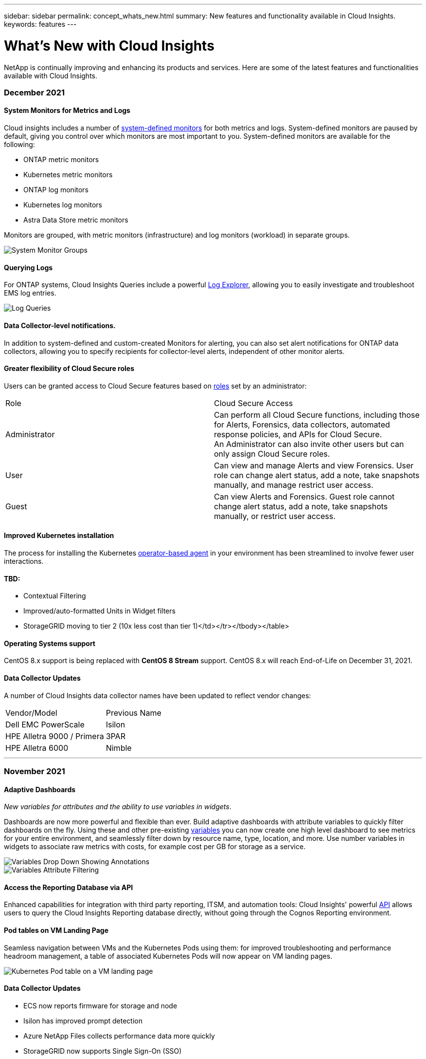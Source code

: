 ---
sidebar: sidebar
permalink: concept_whats_new.html
summary: New features and functionality available in Cloud Insights. 
keywords: features
---

= What's New with Cloud Insights

:toc: macro
:hardbreaks:
:toclevels: 2
:nofooter:
:icons: font
:linkattrs:
:imagesdir: ./media/

[lead]
NetApp is continually improving and enhancing its products and services. Here are some of the latest features and functionalities available with Cloud Insights. 


=== December 2021

==== System Monitors for Metrics and Logs

Cloud insights includes a number of link:task_system_monitors.html[system-defined monitors] for both metrics and logs. System-defined monitors are paused by default, giving you control over which monitors are most important to you. System-defined monitors are available for the following:

*	ONTAP metric monitors
*	Kubernetes metric monitors
*	ONTAP log monitors
*	Kubernetes log monitors 
* Astra Data Store metric monitors

Monitors are grouped, with metric monitors (infrastructure) and log monitors (workload) in separate groups.

image:SystemMonitorGroups.png[System Monitor Groups]



==== Querying Logs

For ONTAP systems, Cloud Insights Queries include a powerful link:concept_log_explorer.html[Log Explorer], allowing you to easily investigate and troubleshoot EMS log entries. 

image:LogQueryExplorer.png[Log Queries]



==== Data Collector-level notifications.

In addition to system-defined and custom-created Monitors for alerting, you can also set alert notifications for ONTAP data collectors, allowing you to specify recipients for collector-level alerts, independent of other monitor alerts.



==== Greater flexibility of Cloud Secure roles

Users can be granted access to Cloud Secure features based on link:concept_user_roles.html#permission-levels[roles] set by an administrator:

|===
|Role	|Cloud Secure	Access
|Administrator	
|Can perform all Cloud Secure functions, including those for Alerts, Forensics, data collectors, automated response policies, and APIs for Cloud Secure.
An Administrator can also invite other users but can only assign Cloud Secure roles.
|User	
|Can view and manage Alerts and view Forensics. User role can change alert status, add a note, take snapshots manually, and manage restrict user access.
|Guest	
|Can view Alerts and Forensics. Guest role cannot change alert status, add a note, take snapshots manually, or restrict user access.

|===



==== Improved Kubernetes installation

The process for installing the Kubernetes link:task_config_telegraf_agent.html#kubernetes[operator-based agent] in your environment has been streamlined to involve fewer user interactions. 




==== TBD:

* Contextual Filtering
* Improved/auto-formatted Units in Widget filters
* StorageGRID moving to tier 2 (10x less cost than tier 1)</td></tr></tbody></table>




==== Operating Systems support

CentOS 8.x support is being replaced with *CentOS 8 Stream* support. CentOS 8.x will reach End-of-Life on December 31, 2021.



==== Data Collector Updates

A number of Cloud Insights data collector names have been updated to reflect vendor changes:

|===
|Vendor/Model|Previous Name
|Dell EMC PowerScale|Isilon
|HPE Alletra 9000 / Primera|3PAR
|HPE Alletra 6000|Nimble
|===






'''

=== November 2021


==== Adaptive Dashboards

_New variables for attributes and the ability to use variables in widgets_.

Dashboards are now more powerful and flexible than ever. Build adaptive dashboards with attribute variables to quickly filter dashboards on the fly. Using these and other pre-existing link:concept_dashboard_features.html#variables[variables] you can now create one high level dashboard to see metrics for your entire environment, and seamlessly filter down by resource name, type, location, and more. Use number variables in widgets to associate raw metrics with costs, for example cost per GB for storage as a service. 

image:Variables_Drop_Down_Showing_Annotations.png[]
image:Variables_Attribute_Filtering.png[]



==== Access the Reporting Database via API

Enhanced capabilities for integration with third party reporting, ITSM, and automation tools: Cloud Insights' powerful link:API_Overview.html[API] allows users to query the Cloud Insights Reporting database directly, without going through the Cognos Reporting environment.




==== Pod tables on VM Landing Page

Seamless navigation between VMs and the Kubernetes Pods using them: for improved troubleshooting and performance headroom management, a table of associated Kubernetes Pods will now appear on VM landing pages.

image:Kubernetes_Pod_Table_on_VM_Page.png[Kubernetes Pod table on a VM landing page]




==== Data Collector Updates

* ECS now reports firmware for storage and node
* Isilon has improved prompt detection
* Azure NetApp Files collects performance data more quickly
* StorageGRID now supports Single Sign-On (SSO)
* Brocade CLI properly reports model for X&-4




==== Additional Operating Systems supported

The Cloud Insights Acquisition Unit supports the following operating systems, in addition to those already supported:

* Centos (64-bit) 8.4
* Oracle Enterprise Linux (64-bit) 8.4
* Red Hat Enterprise Linux (64-bit) 8.4


'''

=== October 2021


==== Filters on K8S Explorer pages

link:kubernetes_landing_page.html[Kubernetes Explorer] page filters give you focused control of the data displayed for your Kubernetes cluster, node, and pod exploration. 

image:Filter_Kubernetes_Explorer.png[Kubernetes Explorer filtering example]


==== K8s Data for Reporting

Kubernetes data is now available for use in Reporting, allowing you to create chargeback or other reports.

image:Kubernetes_ETL_Example.png[Kubernetes data showin in a chargeback report]


==== Dark Theme has arrived

Many of you asked for a dark theme, and Cloud Insights has answered. To switch between light and dark theme, click the drop-down next to your user name. 
image:DarkModeSwitch.png[Switch to Dark Theme is available in the User drop-down]
image:DarkModeDashboard.png[An image of a typical dashboard shown in dark theme]
 

==== Data Collector Support

We’ve made some improvements in Cloud Insights Data Collectors. Here are some highlights:

* New collector for Amazon FSx for ONTAP


'''

=== September 2021

==== Performance Policies are now Monitors

Monitors and Alerts have supplanted Performance Policies and Violations throughout Cloud Insights. link:task_create_monitor.html[Alerting with Monitors] provides greater flexibility and insight into potential problems or trends in your environment.

////
==== Support and protection for Amazon FSx for NetApp ONTAP 

Rolling out starting in September, Cloud Insights will support data collection and ransomware protection for NetApp’s *Amazon FSx for NetApp ONTAP* environment.  

Contact your sales representative for information on this new feature. 
////


==== Autocomplete Suggestions, Wildcards, and Expressions in Monitors

When creating a monitor for alerting, typing in a filter is now predictive, allowing you to easily search for and find the metrics or attributes for your monitor. Additionally, you are given the option to create a wildcard filter based on the text you type. 

image:Type-Ahead_Monitor_1.png[Type-ahead filters in Monitors]
 

==== Updated Telegraf Agent

The agent for ingestion of telegraf integration data has been updated to version *1.19.3*, with performance and security improvements.
Users wishing to update can refer to the appropriate upgrade section of the link:task_config_telegraf_agent.html[Agent Installation] documentation.
Previous versions of the agent will continue to function with no user action required.

==== Data Collector Support

We’ve made some improvements in Cloud Insights Data Collectors. Here are some highlights:

* Microsoft Hyper-V collector now uses PowerShell instead of WMI
* Azure VMs and VHD collector is now up to 10 times faster due to parallel calls
* HPE Nimble now supports federated and iSCSI configurations

And since we’re always improving Data Collection, here are some other recent changes of note: 

* New collector for EMC Powerstore 
* New collector for Hitachi Ops Center 
* New collector for Hitachi Content Platform 
* Enhanced ONTAP collector to report Fabric Pools 
* Enhanced ANF with Storage Pool and Volume performance 
* Enhanced EMC ECS with Storage Nodes and Storage performance as well as the Object Count in buckets 
* Enhanced EMC Isilon with Storage Node and Qtree metrics 
* Enhanced EMC Symetrix with volume QOS limit metrics 
* Enhanced IBM SVC and EMC PowerStore with Storage Nodes parent serial number 

////
==== Documentation Updates 
The following additional improvements are reflected in the documentation 
•	Page variables 
•	Change GB/MB to GiB/MiB 
////




'''

=== August 2021

==== New Audit Page User Interface

The link:concept_audit.html[Audit page] provides a cleaner interface and now allows the export of audit events to .CSV file.

==== Enhanced User Role Management 

Cloud Insights now allows even greater freedom for assigning user roles and access controls. Users can now be assigned granular permissions for monitoring, reporting, and Cloud Secure separately.  

This means you can allow more users administrative access to monitoring, optimization, and reporting functions whilst restricting access to your sensitive Cloud Secure audit and activity data to only those that need it. 

link:https://docs.netapp.com/us-en/cloudinsights/concept_user_roles.html[Find out more] about the different levels of access in the Cloud Insights documentation. 

////
==== Improved User Role Management

Cloud Insights now allows greater freedom for assigning link:https://docs.netapp.com/us-en/cloudinsights/concept_user_roles.html[user roles] in each of its three distinct Feature Sets: _Monitoring and Optimization_, _Cloud Secure_, and _Reporting_. A user may be assigned a different role in each Feature Set, with accompanying permission levels specific to that Feature Set:

|===
|Role	|Monitoring	|Cloud Secure	|Reporting

|Account Owner	
3+>|Can modify subscriptions, view billing and usage information, and perform all Administrator functions for Monitoring & Optimization, Cloud Secure, and Reporting.
Owners can also invite and manage users, as well as manage SSO Authentication and Identity Federation settings. 

The Account Owner is created when you register for Cloud Insights.

It is strongly recommended to have at least two Account Owners for each Cloud Insights environment. 

|Administrator	
|Can perform all Monitoring & Optimization functions, all user functions, as well as management of data collectors, API keys, and notifications.
An Administrator can also invite other users but can only assign Monitor and Optimize roles. 

|Can perform all Cloud Secure functions, including those for Alerts, Forensics, data collectors, automated response policies, and APIs for Cloud Secure.
An Administrator can also invite other users but can only assign Cloud Secure roles.

|Can perform all User/Author functions, as well as all administrative tasks such as configuration of reports, and the shutdown and restart of reporting tasks.
An Administrator can also invite other users but can only assign Reporting roles.

|User	
|Can view and modify dashboards, queries, alerts, annotations, annotation rules, and applications, and manage device resolution.
|n/a	
|Can perform all Guest/Consumer functions as well as create and manage reports and dashboards.

|Guest	
|Has read-only access to asset pages, dashboards, alerts, and can view and run queries.
|n/a	
|Can view, schedule, and run reports and set personal preferences such as those for languages and time zones. Guests/Consumers cannot create reports or perform administrative tasks.

|===

It is recommended to verify your user's roles, including SSO roles if appropriate, following this update.
////

////
==== More powerful Variables

Dashboards are better than ever with the ability to define link:https://docs.netapp.com/us-en/cloudinsights/concept_dashboard_features.html#variables[variables based on attributes], which can be universally applied to all widgets on your dashboard, or widgets of your choosing. Powerful filtering options allow you to set wildcards in your variables as well as select multiple individual attributes or counters.

image:Variables_Choose_Filter_Scope.png[Variable Filter and Scope]
////

////
==== Automatic Widget Naming

Widgets are automatically named based on the first widget query. The name is created from fields such as the metric name (or object name, for tables) and "Group by" attributes (metric as well as aggregation method). Different widget types may use some or all of these when creating an automatic name.

image:WidgetNameExample.png[Widget Naming Example]

Selecting a new object or grouping attribute updates the automatic name. And of course you can always give the widget your own name if desired.
////

////
==== Alerts and Monitors available in top search

You can now search for alerts in Cloud Insights' top search box. 

image:Search_Alert.png[Top Search for Alerts]
////

////
==== Alerts on asset landing pages

Alerts are now shown in the Expert View section of an asset landing page. 

image:Alerts_In_Expert_View.png[Alerts in Expert View]


The *Related Alerts* table on an asset's landing page enables you to quickly and easily investigate alerts that occur related to the asset.

image:Alerts_on_Landing_Page.png[Related Alerts Table]
////

////
==== Excluded devices shown in FC Resolution Status

FC Resolution now shows devices that are specifically excluded from identification with a status of _Excluded_. 
////

////
==== Viewing Proxy URLs

You can view your proxy endpoint URLs by clicking the *Proxy Settings* link when choosing a data collector during onboarding, or the link under _Proxy Settings_ on the *Help > Support* page. A table like the following is displayed.

image:ProxyEndpoints_NewTable.png[Proxy Endpoints Table]
////

////
==== Improved auditing

The Audit page includes improvements in viewing and filtering audit events, as well as clearer audit messages.  Read more about Audit features link:https://docs.netapp.com/us-en/cloudinsights/concept_audit.html[here].
////

////
==== AHR Onboarding
An Automatic Device Resolution tutorial video is available during user onboarding as well as in the link:https://docs.netapp.com/us-en/cloudinsights/concept_feature_tutorials.html[Feature Tutorials] documentation.
////

////
==== Additional Operating Systems supported

The Cloud Insights Acquisition Unit supports the following operating systems, in addition to those already supported:

* Centos (64-bit) 7.9 and 8.3
* Debian (64-bit) 10
* Oracle Enterprise Linux (64-bit) 7.9 and 8.3
* Red Hat Enterprise Linux (64-bit) 7.9 and 8.3
* Ubuntu Server 20.04 LTS
////


'''

=== June 2021

==== Autocomplete Suggestions, Wildcards, and Expressions in Filters

With this release of Cloud Insights, you no longer need to know all the possible names and values on which to filter in a query or widget. When filtering, you can simply start typing and Cloud insights will suggest values based on your text. No more looking up Application names or Kubernetes attributes ahead of time just to find the ones you want to show in your widget.

As you type in a filter, the filter displays a smart list of results from which you can choose, as well as the option to create a *wildcard filter* based on the current text. Selecting this option will return all results that match the wildcard expression. You can of course also select multiple individual values that you want added to the filter.

image:Type-Ahead-Example-ingest.png[Wildcard Filter]

Additionally, you can create *expressions* in a filter using NOT or OR, or you can select the "None" option to filter for null values in the field. 

Read more about link:task_create_query.html#more-on-filtering[filtering options] in queries and widgets.

==== APIs available by Edition

Cloud Insights' powerful APIs are more accessible than ever, with Alerts APIs now available in Standard and Premium Editions.  
The following APIs are available for each Edition:

[cols="<,^s,^s,^s"]
|===
|API Category|Basic|Standard|Premium

|Acquisition Unit|image:SmallCheckMark.png[]|image:SmallCheckMark.png[]|image:SmallCheckMark.png[]
|Data Collection|image:SmallCheckMark.png[]|image:SmallCheckMark.png[]|image:SmallCheckMark.png[]
|Alerts| |image:SmallCheckMark.png[]|image:SmallCheckMark.png[]
|Assets| |image:SmallCheckMark.png[]|image:SmallCheckMark.png[]
|Data Ingestion| |image:SmallCheckMark.png[]|image:SmallCheckMark.png[]
|===

//|Data Warehouse| | |image:SmallCheckMark.png[]



==== Kubernetes PV and Pod Visibility

Cloud Insights provides visibility into the back-end storage for your Kubernetes environments, giving you insight to your Kubernetes Pods and Persistent Volumes (PVs). You can now track PV counters such as IOPS, latency, and throughput from a single Pod’s usage through a PV counter to a PV and all the way to the back-end storage device. 

On a Volume or Internal Volume landing page, two new tables are displayed:

image:Kubernetes_PV_Table.png[Kubernetes PV Table]
image:Kubernetes_Pod_Table.png[Kubernetes Pod Table]

Note that to take advantage of these new tables, it is recommended to uninstall your current Kubernetes agent, and install it fresh. You must also install Kube-State-Metrics version 2.1.0 or later.

==== Kubernetes Node to VM links

On a Kubernetes Node page, you can now click to open the Node's VM page. The VM page also includes a link back to the Node itself.

image:Kubernetes_Node_Page_with_VM_Link.png[Kubernetes Node Page showing VM link]
image:Kubernetes_VM_Page_with_Node_Link.png[Kubernetes VM Page showing Node link]

==== Alert Monitors replacing Performance Policies

To enable the added benefits of multiple thresholds, webhook and email alert delivery, alerting on all metrics using a single interface, and more, Cloud Insights will be converting Standard and Premium Edition customers from *Performance Policies* to *Monitors* during the months of July and August, 2021. Learn more about link:https://docs.netapp.com/us-en/cloudinsights/task_create_monitor.html[Alerts and Monitors], and stay tuned for this exciting change.


//Some of the new and exciting things we've been working on:

////
==== ONTAP System Monitors

Cloud Insights now includes the following ONTAP monitors, in the noted monitor groups:

•	*ONTAP Infrastructure* includes monitors for infrastructure-related issues in ONTAP clusters. 
•	*ONTAP Workload Examples* includes monitors for workload-related issues. 

image:Monitors_Custom_System.png[Syetem Monitor Groups]

See the link:task_create_monitor.html[Monitors] documentation for a list of the dashboards included in each group.
////

==== Cloud Secure supports NFS

Cloud Secure now supports NFS for ONTAP data collection. Monitor SMB and NFS user access to protect your data from ransomware attacks. 
Additionally, Cloud Secure supports Active-Directory and LDAP user directories for collection of NFS user attributes.

==== Cloud Secure snapshot purge  

Cloud Secure automatically deletes snapshots based on the Snapshot Purge Settings, to save storage space and reduce the need for manual snapshot deletion.

image:CloudSecure_SnapshotPurgeSettings.png[Purge Settings]

==== Cloud Secure data collection speed

A single data collector agent system can now post up to 20,000 events per second to Cloud Secure.


'''

=== May 2021

Here are some of the changes we've made in April:

==== Updated Telegraf Agent

The agent for ingestion of telegraf integration data has been updated to version 1.17.3, with performance and security improvements.
Users wishing to update can refer to the appropriate upgrade section of the link:https://docs.netapp.com/us-en/cloudinsights/task_config_telegraf_agent.html[Agent Installation] documentation.
Previous versions of the agent will continue to function with no user action required.


==== Add Corrective Actions to an Alert

You can now add an optional description as well as additional insights and/or corrective actions when creating or modifying a Monitor by filling in the *Add an Alert Description* section. The description will be sent with the alert. The _insights and corrective actions_ field can provide detailed steps and guidance for dealing with alerts and will be displayed in the summary section of the alert landing page.

image:Monitors_Alert_Description.png[Alert Corrective Actions and Description]

==== Cloud Insights APIs for All Editions

API access is now available in all editions of Cloud Insights.
Users of Basic edition can now automate actions for Acquisition Units and Data Collectors, and Standard Edition users can query metrics and ingest custom metrics.
Premium edition continues to allow full use of all API categories.

[cols="<,^s,^s,^s"]
|===
|API Category|Basic|Standard|Premium

|Acquisition Unit|image:SmallCheckMark.png[]|image:SmallCheckMark.png[]|image:SmallCheckMark.png[]
|Data Collection|image:SmallCheckMark.png[]|image:SmallCheckMark.png[]|image:SmallCheckMark.png[]
//|Alerts| |image:SmallCheckMark.png[]|image:SmallCheckMark.png[]
|Assets| |image:SmallCheckMark.png[]|image:SmallCheckMark.png[]
|Data Ingestion| |image:SmallCheckMark.png[]|image:SmallCheckMark.png[]
|Data Warehouse| | |image:SmallCheckMark.png[]

|===

For details on API usage, please refer to the link:https://docs.netapp.com/us-en/cloudinsights/API_Overview.html#api-documentation-swagger[API documentation]. 


'''

=== April 2021

==== Easier Management of Monitors

link:https://docs.netapp.com/us-en/cloudinsights/task_create_monitor.html#monitor-grouping[Monitor Grouping] simplifies the management of monitors in your environment. Multiple monitors can now be grouped together and paused as one. For example, if you have an update occurring on a stack of infrastructure, you can pause alerts from all those devices via one click.

Monitor groups is the first part of an exciting new feature bringing improved management of ONTAP devices to Cloud Insights.

image:Monitors_GroupList.png[Monitor Grouping]


==== Enhanced Alerting Options Using Webhooks

Many commercial applications support link:task_create_webhook.html[Webhooks] as a standard input interface. Cloud Insights now supports many of these delivery channels, providing default templates for Slack, PagerDuty, Teams, and Discord, in addition to providing customizable generic webhooks to support many other applications.

image:Webhooks_Notifications_sm.png[Webhooks Notifications]

==== Improved Device Identification

To improve monitoring and troubleshooting as well as deliver accurate reporting, it is helpful to understand the names of devices rather than their IP addresses or other identifiers. Cloud Insights now incorporates an automatic way to identify the names of storage and physical host devices in the environment, using a rule-based approach called link:concept_device_resolution_overview.html[*Device Resolution*], available in the *Manage* menu.

==== You asked for more!

A popular ask by customers has been for more default options for visualizing the range of data, so we have added the following five new choices that are now available throughout the service via the time range picker:

* Last 30 Minutes
* Last 2 Hours
* Last 6 Hours
* Last 12 Hours
* Last 2 Days


==== Multiple Subscriptions in one Cloud Insights Environment

Starting April 2, Cloud Insights supports multiple subscriptions of the same edition type for a customer in a single Cloud Insights instance. This enables customers to co-term parts of their Cloud Insights subscription with infrastructure purchases. Contact NetApp Sales for assistance with multiple subscriptions.

==== Choose Your Path

While setting up Cloud Insights, you can now choose whether to start with Monitoring and Alerting or Ransomware and Insider Threat Detection. Cloud Insights will configure your starting environment based on the path you choose. You can configure the other path at any time afterward. 
 
==== Easier Cloud Secure Onboarding 
And it is easier than ever to start using Cloud Secure, with a new step-by-step setup checklist. 

image:CloudSecure_SetupChecklist.png[Cloud Secure Checklist]


As always, we love to hear your suggestions! Send them to ng-cloudinsights-customerfeedback@netapp.com.
 
////
=== April 2021

==== Cloud Secure supports NFS

Cloud Secure now supports NFS event collection from ONTAP devices, which means ransomware attacks are detected on NFS in addition to SMB.
////


'''

=== February 2021

==== Updated Telegraf Agent

The agent for ingestion of telegraf integration data has been updated to version 1.17.0, which includes vulnerability and bug fixes.


==== Cloud Cost Analyzer

Experience the power of Spot by NetApp with Cloud Cost, which provides a detailed link:http://docs.netapp.com/us-en/cloudinsights/task_getting_started_with_cloud_cost.html[cost analysis] of past, present, and estimated spending, providing visibility into cloud usage in your environment. The Cloud Cost dashboard delivers a clear view of cloud expenses and a drill down into individual workloads, accounts, and services.

Cloud Cost can help with these major challenges:

* Tracking and monitoring your cloud expenses

* Identifying waste and potential optimization areas

* Delivering executable action items

Cloud Cost is focused on monitoring. Upgrade to the full Spot by NetApp account to enable automatic cost saving and environment optimization.

==== Querying for objects having null values using filters

Cloud Insights now allows searching for attributes and metrics having null/none values through the use of filters. You can perform this filtering on any attributes/metrics in the following places:

* On the Query page
* In Dashboard widgets and page variables
* On the Alerts list page
* When creating Monitors

To filter for null/none values, simply select the _None_ option when it appears in the appropriate filter drop-down.

image:Filter_Null_Example.png[Null filter in dropdown]

==== Multi-Region Support

Starting today we offer the Cloud Insights service in different regions across the globe, which facilitates performance and increases security for customers based outside the United States. Cloud Insights/Cloud Secure stores information according to the region in which your environment is created.  

Click link:http://docs.netapp.com/us-en/cloudinsights/security_information_and_region.html[here] for more information.


////
The following information is stored in the chosen region:

* Telemetry and asset/object information, including counters and performance metrics
* Acquisition Unit information
* Functional data
* Audit information on user activities inside Cloud Insights and Cloud Secure
* Cloud Secure Active Directory information imported via the data collector you configure

The following information resides in the United States, regardless of the region hosting your Cloud Insights environment:

* Environment site (sometimes called "tenant") information such as site/account owner.
* Information that allows NetApp Cloud Central to communicate with regional Cloud Insights sites, including anything to do with user Authorization.
* Information related to the relation between the Cloud Insights user and the tenant.
////

'''

=== January 2021

==== Additional ONTAP Metrics Renamed

As part of our continuing effort to improve efficiency of data-gathering from ONTAP systems, the following ONTAP metrics have been renamed. 

If you have existing dashboard widgets or queries using any of these metrics, you will need to edit or re-create them to use the new metric names.

[%header, cols="1,1"]
|===
|Previous Metric Name|New Metric Name
|netapp_ontap.disk_constituent.total_transfers|netapp_ontap.disk_constituent.total_iops
|netapp_ontap.disk.total_transfers|netapp_ontap.disk.total_iops
|netapp_ontap.fcp_lif.read_data|netapp_ontap.fcp_lif.read_throughput
|netapp_ontap.fcp_lif.write_data|netapp_ontap.fcp_lif.write_throughput
|netapp_ontap.iscsi_lif.read_data|netapp_ontap.iscsi_lif.read_throughput
|netapp_ontap.iscsi_lif.write_data|netapp_ontap.iscsi_lif.write_throughput
|netapp_ontap.lif.recv_data|netapp_ontap.lif.recv_throughput
|netapp_ontap.lif.sent_data|netapp_ontap.lif.sent_throughput
|netapp_ontap.lun.read_data|netapp_ontap.lun.read_throughput
|netapp_ontap.lun.write_data|netapp_ontap.lun.write_throughput
|netapp_ontap.nic_common.rx_bytes|netapp_ontap.nic_common.rx_throughput
|netapp_ontap.nic_common.tx_bytes|netapp_ontap.nic_common.tx_throughput
|netapp_ontap.path.read_data|netapp_ontap.path.read_throughput
|netapp_ontap.path.write_data|netapp_ontap.path.write_throughput
|netapp_ontap.path.total_data|netapp_ontap.path.total_throughput
|netapp_ontap.policy_group.read_data|netapp_ontap.policy_group.read_throughput
|netapp_ontap.policy_group.write_data|netapp_ontap.policy_group.write_throughput
|netapp_ontap.policy_group.other_data|netapp_ontap.policy_group.other_throughput
|netapp_ontap.policy_group.total_data|netapp_ontap.policy_group.total_throughput
|netapp_ontap.system_node.disk_data_read|netapp_ontap.system_node.disk_throughput_read
|netapp_ontap.system_node.disk_data_written|netapp_ontap.system_node.disk_throughput_written
|netapp_ontap.system_node.hdd_data_read|netapp_ontap.system_node.hdd_throughput_read
|netapp_ontap.system_node.hdd_data_written|netapp_ontap.system_node.hdd_throughput_written
|netapp_ontap.system_node.ssd_data_read|netapp_ontap.system_node.ssd_throughput_read
|netapp_ontap.system_node.ssd_data_written|netapp_ontap.system_node.ssd_throughput_written
|netapp_ontap.system_node.net_data_recv|netapp_ontap.system_node.net_throughput_recv
|netapp_ontap.system_node.net_data_sent|netapp_ontap.system_node.net_throughput_sent
|netapp_ontap.system_node.fcp_data_recv|netapp_ontap.system_node.fcp_throughput_recv
|netapp_ontap.system_node.fcp_data_sent|netapp_ontap.system_node.fcp_throughput_sent
|netapp_ontap.volume_node.cifs_read_data|netapp_ontap.volume_node.cifs_read_throughput
|netapp_ontap.volume_node.cifs_write_data|netapp_ontap.volume_node.cifs_write_throughput
|netapp_ontap.volume_node.nfs_read_data|netapp_ontap.volume_node.nfs_read_throughput
|netapp_ontap.volume_node.nfs_write_data|netapp_ontap.volume_node.nfs_write_throughput
|netapp_ontap.volume_node.iscsi_read_data|netapp_ontap.volume_node.iscsi_read_throughput
|netapp_ontap.volume_node.iscsi_write_data|netapp_ontap.volume_node.iscsi_write_throughput
|netapp_ontap.volume_node.fcp_read_data|netapp_ontap.volume_node.fcp_read_throughput
|netapp_ontap.volume_node.fcp_write_data|netapp_ontap.volume_node.fcp_write_throughput
|netapp_ontap.volume.read_data|netapp_ontap.volume.read_throughput
|netapp_ontap.volume.write_data|netapp_ontap.volume.write_throughput
|netapp_ontap.workload.read_data|netapp_ontap.workload.read_throughput
|netapp_ontap.workload.write_data|netapp_ontap.workload.write_throughput
|netapp_ontap.workload_volume.read_data|netapp_ontap.workload_volume.read_throughput
|netapp_ontap.workload_volume.write_data|netapp_ontap.workload_volume.write_throughput
|===

==== New Kubernetes Explorer

The link:kubernetes_landing_page.html[Kubernetes Explorer] provides a simple topology view of Kubernetes Clusters, allowing even non-experts to quickly identify issues & dependencies, from the cluster level down to the container and storage.

A wide variety of information can be explored using the Kubernetes Explorer's drill-down details for status, usage, and health of the Clusters, Nodes, Pods, Containers, and Storage in your Kubernetes environment.


image:Kubernetes_Cluster_Detail_Example.png[The Kubernetes Explorer]


'''

=== December 2020

==== Simpler Kubernetes Installation

Kubernetes Agent installation has been streamlined to require fewer user interactions. link:task_config_telegraf_agent.html#kubernetes[Installing the Kubernetes Agent] now includes Kubernetes data collection.


'''

=== November 2020

==== Additional Dashboards

The following new ONTAP-focused dashboards have been added to the gallery and are available for import: 

* ONTAP: Aggregate Performance & Capacity
* ONTAP FAS/AFF - Capacity Utilization
* ONTAP FAS/AFF - Cluster Capacity
* ONTAP FAS/AFF - Efficiency
* ONTAP FAS/AFF - FlexVol Performance
* ONTAP FAS/AFF - Node Operational/Optimal Points
* ONTAP FAS/AFF - PrePost Capacity Efficiencies
* ONTAP: Network Port Activity
* ONTAP: Node Protocols Performance
* ONTAP: Node Workload Performance (Frontend)
* ONTAP: Processor
* ONTAP: SVM Workload Performance (Frontend)
* ONTAP: Volume Workload Performance (Frontend)

==== Column Rename in Table Widgets

You can rename columns in the _Metrics and Attributes_ section of a table widget by opening the widget in Edit mode and clicking the menu at the top of the column. Enter the new name and click _Save_, or click _Reset_ to set the column back to the original name.

Note that this only affects the column's display name in the table widget; the metric/attribute name does not change in the underlying data itself.

image:Table_Widget_Column_Rename.png[Table Widget Rename Column]

'''

=== October 2020

==== Default Expansion of Integration Data

Table widget grouping now allows for default expansions of Kubernetes, ONTAP Advanced Data, and Agent Node metrics. For example, if you group Kubernetes _Nodes_ by _Cluster_, you will see a row in the table for each cluster. You could then expand each cluster row to see a list of the Node objects.


//CIS-10642

==== Basic Edition Technical Support

Technical Support is now available for subscribers to Cloud Insights Basic Edition in addition to Standard and Premium Editions. Additionally, Cloud Insights has simplified the workflow for creating a NetApp support ticket.


==== Cloud Secure Public API

Cloud Secure supports link:concept_cs_api.html[REST APIs] for accessing Activity and Alert information. This is accomplished through the use of API Access Tokens, created through the Cloud Secure Admin UI, which are then used to access the REST APIs. Swagger documentation for these REST APIs is integrated with Cloud Secure.

'''

=== September 2020

==== Query Page with Integration Data

The Cloud Insights Query page supports integration data (i.e. from Kubernetes, ONTAP Advanced Metrics, etc.). When working with integration data, the query results table displays a "Split-Screen" view, with object/grouping on the left side, and object data (attributes/metrics) on the right. You can also choose multiple attributes for grouping integration data. 

image:QueryPageIntegrationData.png[Query showing integration data]

==== Unit Display Formatting in Table Widget

Unit display formatting is now available in Table widgets for columns that display metric/counter data (for example, gigabytes, MB/second, etc.). To change a metric's display unit, click the "three dots" menu in the column header and select "Unit Display". You can choose from any of the available units. Available units will vary according to the type of metric data in the display column.

//image:TableWidgetUnitManagement.png[Table Widget Unit Management]
image:TableWidgetUnitManagement1.png[Table Widget Unit Management]


==== Acquisition Unit Detail Page

Acquisition Units now have their own landing page, providing useful detail for each AU as well as information to help with troubleshooting. The link:task_configure_acquisition_unit.html#viewing-au-details[AU detail page] provides links to the AU's data collectors as well as helpful status information. 


==== Cloud Secure Docker Dependency Removed

Cloud Secure's dependency on Docker has been removed. Docker is no longer required for Cloud Secure agent installation.


==== Reporting User Roles

If you have Cloud Insights Premium Edition with Reporting, every Cloud Insights user in your environment also has a Single Sign-On (SSO) login to the Reporting application (i.e. Cognos); by clicking the *Reports* link in the menu, they will automatically be logged in to Reporting. 

Their user role in Cloud Insights determines their link:reporting_user_roles.html[Reporting user role]:

|===
|Cloud Insights Role|Reporting Role|Reporting Permissions
|Guest|Consumer|Can view, schedule, and run reports and set personal preferences such as those for languages and time zones. Consumers cannot create reports or perform administrative tasks.
|User|Author|Can perform all Consumer functions as well as create and manage reports and dashboards.
|Administrator|Administrator|Can perform all Author functions as well as all administrative tasks such configuration of reports and the shutdown and restart of reporting tasks.
|===

NOTE: Cloud Insights Reporting is available for environments of 500 MUs or more.

IMPORTANT: If you are a current Premium Edition customer and wish to retain your reports, read this link:reporting_user_roles.html#important-note-for-existing-customers[important note for existing customers].



==== New API Category for Data Ingestion

Cloud Insights has added a *Data Ingestion* API category, giving you greater control over custom data and agents. Detailed documentation for this and other API Categories can be found in Cloud Insights by navigating to *Admin > API Access* and clicking the _API Documentation_ link. You can also attach a comment to the AU in the Note field, which is  displayed on the AU detail page as well as the AU list page.

'''

=== August 2020

==== Monitoring and Alerting

In addition to the current ability to set performance policies for storage objects, VMs, EC2, and ports, Cloud Insights Standard Edition now includes the ability to link:task_create_monitor.html[configure monitors] for thresholds on Integration data for Kubernetes, ONTAP advanced metrics, and Telegraf plugins. You simply create a monitor for each object metric you want to trigger alerts, set the conditions for warning-level or critical-level thresholds, and specify the email recipient(s) desired for each level. You can then link:task_view_and_manage_alerts.html[view and manage alerts] to track trends or troubleshoot issues.

image:define_monitor_conditions_2.png[Monitor Conditions]

'''

=== July 2020

==== Cloud Secure _Take a Snapshot_ Action

Cloud Secure protects your data by automatically taking a snapshot when malicious activity is detected, ensuring that your data is safely backed up.

You can define automated response policies that take a snapshot when ransomware attack or other abnormal user activity is detected.
You can also take a snapshot manually from the alert page.

//When Cloud Secure detects risky user behavior, Alert Actions allow Administrators to trigger manual snapshots. Snapshots can also be associated with policies which can be triggered on alerts.

Automatic Snapshot taken:
image:AlertActionsAutomaticExample.png[Alert Action Screen,1000]

Manual Snapshot:
image:AlertActionsExample.png[Alert Action Screen,1000]


==== Metric/Counter updates

The following capacity counters are available for use in Cloud Insights UI and REST API. Previously these counters were only available for the Data Warehouse / Reporting. 

[%header,cols=2*]
|===
|Object Type	|Counter
|Storage	|Capacity - Spare Raw
Capacity - Failed Raw
|Storage Pool	|Data Capacity - Used
Data Capacity - Total
Other Capacity - Used
Other Capacity - Total
Capacity - Raw
Capacity - Soft Limit
|Internal Volume	|Data Capacity - Used
Data Capacity - Total
Other Capacity - Used
Other Capacity - Total
Clone Saved Capacity - Total
|===

//Additionally, Virtual Machine Peak Memory and CPU utilization values are available for use in the Data Warehouse. 

==== Cloud Secure Potential Attack Detection

Cloud Secure now detects potential attacks such as ransomware. Click on an alert in the Alerts list page to open a detail page showing the following:

* Time of attack
* Associated user and file activity
* Action taken
* Additional information to assist with tracking down possible security breaches 

Alerts page showing potential ransomware attack:
image:RansomwareAlertExample.png[Ransomware Alert Example]

Detail page for potential ransomware attack:
image:RansomwareDetailPageExample.png[Ransomware Detail Page Example]


==== Subscribe to Premium Edition through AWS

During your trial of Cloud Insights, you can link:concept_subscribing_to_cloud_insights.html[self-subscribe] through AWS Marketplace to either Cloud Insights Standard Edition or Premium Edition. Previously, you could only self-subscribe through AWS Marketplace to Standard Edition only.  

==== Enhanced Table Widget

The dashboard/asset page Table widget includes the following enhancements:

* "Split-Screen" view: Table widgets display the object/grouping on the left side, and the object data (attributes/metrics) on the right.
+
image:TableWidgetLeftRightPanes.png[Table Widget showing left and right panes]

* Multiple attribute grouping: For Integration data (Kubernetes, ONTAP Advanced Metrics, Docker, etc.), you can choose multiple attributes for grouping. Data is displayed according to the grouping attributes/you choose. 
+
Grouping with Integration Data (shown in Edit mode):
image:TableWidgetIntegrationEditMode.png[Integration Data Grouping in Table Widget]

* Grouping for Infrastructure data (storage, EC2, VM, ports, etc.) is by a single attribute as before. When grouping by an attribute which is not the object, the table will allow you to expand the group row to see all the objects within the group.
+
Grouping with Infrastructure data (shown in display mode):
image:TableWidgetPerformanceData.png[Infrastructure Data Grouping in Table Widget]

==== Metrics Filtering

In addition to filtering on an object's attributes in a widget, you can now filter on metrics as well. 

image:MetricsFiltering.png[Metrics Filtering]

//When working with integration data (Kubernetes, ONTAP Advanced Data, etc.), metric filtering works against the data samples themselves, not the objects as with infrastructure data (storage, VMs, ports, etc.).

When working with integration data (Kubernetes, ONTAP Advanced Data, etc.), metric filtering removes the individual/unmatched data points from the plotted data series, unlike infrastructure data (storage, VM, ports etc.) where filters work on the aggregated value of the data series and potentially remove the entire object from the chart.

image:IntegrationMetricFilterExample.png[Integration Metric Filtering]

==== ONTAP Advanced Counter Data

Cloud Insights takes advantage of NetApp's ONTAP-specific *Advanced Counter Data*, which provides a host of counters and metrics collected from ONTAP devices.  ONTAP Advanced Counter Data is available to all NetApp ONTAP customers. These metrics enable customized and wide-ranging visualization in Cloud Insights widgets and dashboards.

ONTAP Advanced Counters can be found by searching for "netapp_ontap" in the widget's query, and selecting from among the counters.

image:netapp_ontap counters.png[Searching for ONTAP Advanced Counters]

You can refine your search by typing additional parts of the counter name. For example:

* _lif_
* _aggregate_
* _offbox_vscan_server_
* and more

image:ONTAP_Widget_Example2.png[ONTAP Widget Example - WAFL]
image:ONTAP_Widget_Example1.png[ONTAP Widget Example - Cp Reads]

Please note the following:

* Advanced Data collection will be enabled by default for new ONTAP data collectors. To enable Advanced Data collection for your existing ONTAP data collectors, edit the data collector and expand the _Advanced Configuration_ section.

* Advanced Data collection is not available for 7-mode ONTAP.

===== Advanced Counter Dashboards

Cloud Insights comes with a variety of pre-designed dashboards to help get you started on visualizing ONTAP Advanced Counters for topics such as _Aggregate Performance_, _Volume Workload_, _Processor Activity_, and more. If you have at least one ONTAP data collector configured, these can be imported from the Dashboard Gallery on any dashboard list page.

===== Learn More

More information on ONTAP Advanced Data can be found at the following links:

* https://mysupport.netapp.com/site/tools/tool-eula/netapp-harvest (Note: You will need to sign in to NetApp Support)

* https://nabox.org/faq/ 


////
===== Advanced Data Polling

Be aware that ONTAP Advanced Data is polled at a more rapid rate than polling for traditional inventory and performance data, with the result that the Cloud Insights Data Collector list page may appear to show ONTAP devices in a state of near-constant polling. This is expected and does not indicate a problem in the Acquisition Unit, Cloud Insights, or the monitored cluster.

image:ontap_advanced_polling.png[ONTAP Advanced Data polling]
////


==== Policies and Violations Menu

Performance Policies and Violations are now found under the *Alerts* menu. Policy and Violation functionality are unchanged.

image:PoliciesMenuChange.png[Policies and Violations Menu]


==== Updated Telegraf Agent

The agent for ingestion of telegraf integration data has been updated to link:https://docs.influxdata.com/telegraf/v1.14/[version 1.14], which includes bugs fixes, security fixes, and new plugins.

Note: When configuring a Kubernetes data collector on the Kubernetes platform, you may see an "HTTP status 403 Forbidden" error in the log, due to insufficient permissions in the "clusterrole" attribute.

To work around this issue, add the following highlighted lines to the _rules:_ section of the endpoint-access clusterrole, and then restart the Telegraf pods. 

--------------------------
rules:
- apiGroups:
  - ""
  - apps
  - autoscaling
  - batch
  - extensions
  - policy
  - rbac.authorization.k8s.io
  attributeRestrictions: null
  resources:
  - nodes/metrics
  - nodes/proxy     <== Add this line
  - nodes/stats
  - pods            <== Add this line
  verbs:
  - get
  - list            <== Add this line
--------------------------

'''

=== June 2020

==== Simplified Data Collector Error Reporting

Reporting a data collector error is easier with the _Send Error Report_ button on the data collector page. Clicking the button sends basic information about the error to NetApp and prompts investigation into the problem. Once pressed, Cloud Insights acknowledges that NetApp has been notified, and the Error Report button is disabled to indicate that an error report for that data collector has been sent. The button remains disabled until the browser page is refreshed.

image:DCErrorReportButton.png[Error Report Button]

==== Widget Improvements

The following improvements have been made in dashboard widgets. These improvements are considered Preview functionality and may not be available for all Cloud Insights environments.

* New object/metric chooser: Objects (Storage, Disk, Ports, Nodes, etc.) and their associated metrics (IOPS, Latency, CPU Count, etc.) are now available in widgets in a single inclusive drop-down with powerful search capability. You can enter multiple partial terms in the drop-down, and Cloud Insights will list all object metrics meeting those terms.

image:Object_Metric_Chooser.png[Object/Metric Chooser]

* Multiple tags grouping: When working with integration data (Kubernetes, etc.), you may group the data by multiple tags/attributes. For example, Sum memory usage by Kubernetes Namespace and Container name.

image:MultipleGroupsIntegrationLineChart.png[Multiple grouping when displaying integration data]

'''

=== May 2020

==== Reporting User Roles

The following roles have been added for Reporting:

* Cloud Insights Consumers: can run and view reports
* Cloud Insights Authors: can perform the Consumer functions as well as create and manage reports and dashboards
* Cloud Insights Administrators: can perform the Author functions as well as all administrative tasks


==== Cloud Secure Updates

Cloud Insights includes the following recent Cloud Secure changes.

In the Forensics > Activity Forensics page, we provide two views to analyze and investigate user activity:

* Activity view, focused on user activity (What operation? Where performed?)
* Entities view, focused on what files the user accessed. 

image:CSActivityForensicsExample.png[Entities Page Example]

Additionally, the Alert email notification now contains a direct link to the alert page.

==== Dashboard Grouping

Dashboard grouping allows better link:concept_dashboard_features.html#dashboard-groups[ management of dashboards] that are relevant to you. You can add related dashboards to a group for "one-stop" management of, for example, your storage or virtual machines. 

Groups are customized per user, so one person's groups can be different from someone else's. You can have as many groups as you need, with as few or as many dashboards in each group as you like.

image:DashboardGroupNoPin.png[Dashboard Groups]

==== Dashboard Pinning

You can pin dashboards so favorites always appear at the top of the list. 

image:DashboardPin.png[Dashboard Pins]

==== TV Mode and Auto-Refresh

link:concept_dashboard_features.html#tv-mode-and-auto-refresh[TV Mode and Auto-Refresh] allow for near-real-time display of data on a dashboard or asset page:

* *TV Mode* provides an uncluttered display; the navigation menu is hidden, providing more screen real estate for your data display. 

* Data in widgets on Dashboards and Asset Landing Pages *Auto-Refresh* according a refresh interval (as little as every 10 seconds) determined by the Dashboard Time Range selected (or widget time range, if set to override the dashboard time). 

Combined, TV Mode and Auto-Refresh provide a live view of your Cloud Insights data, perfect for seamless demonstrations or in-house monitoring.

'''

=== April 2020

==== New Dashboard Time Range Choices

Time range choices for dashboards and other Cloud insights pages now include _Last 1 Hour_ and _Last 15 Minutes_.

==== Cloud Secure Updates

Cloud Insights includes the following recent Cloud Secure changes.

*	Better file and folder metadata change recognition to detect if the user changed Permission, Owner, or Group Ownership.

* Export user activity report to CSV.

Cloud Secure monitors and audits all user access operations on files and folders. Activity auditing allows you to comply with internal security policies, meet external compliance requirements such as PCI, GDPR, and HIPAA, and conduct data breach and security incident investigations.


==== Default Dashboard Time

The default time range for dashboards is now 3 Hours instead of 24 hours. 

==== Optimized Aggregation Times

Optimized link:concept_dashboard_features.html#aggregating-data[time aggregation] intervals in time-series widgets (Line, Spline, Area, and Stacked Area charts) are more frequent for 3-hour and 24-hour dashboard/widget time ranges, allowing for faster charting of data. 

* 3 hour time range optimizes to a 1 minute aggregation interval. Previously this was 5 minutes.
* 24 hour time range optimizes to a 30 minute aggregation interval. Previously this was 1 hour.

You can still override the optimized aggregation by setting a custom interval.


==== Display Unit Auto-Format

In most widgets, Cloud Insights knows the base unit in which to display values, for example _Megabytes_, _Thousands_, _Percentage_, _Milliseconds (ms)_, etc., and now link:concept_dashboard_features.html#choosing-the-unit-for-displaying-data[automatically formats] the widget to the most readable unit. For example a data value of 1,234,567,890 bytes would be auto formatted to 1.23 gibibytes. In many cases, Cloud Insights knows the best format for the data being acquired. In cases where the best format is not known, or in widgets where you want to override the automatic formatting, you can choose the format you want.

image:used_memory_in_bytes_gb.png[Auto Format in Widgets,width=480]


==== Import Annotations Using API

With Cloud Insights Premium Edition's powerful API, you can now link:task_annotation_import.html[import annotations] and assign them to objects using a .CSV file. You can also import applications and assign business entities in the same way.

image:api_assets_import.png[Importing Annotations]



==== Simpler Widget Selector

Adding widgets to dashboards and asset landing pages is easier with a new widget selector that shows all widget types in a single all-at-once view, so the user no longer needs to scroll through a list of widget types to find the one they want to add. Related widgets are color-coordinated and grouped by proximity in the new selector.

image:NewWidgetPicker.png[New widget selector]

'''

=== February 2020

==== API with Premium Edition

Cloud Insights Premium Edition comes with a link:API_Overview.html[powerful API] that can be used to integrate Cloud Insights with other applications, such as CMDB’s or other ticketing systems. 

Detailed, Swagger-based information is found in *Admin > API Acccess*, under the *API Documentation* link. Swagger provides a brief description and usage information for the API, and allows you to try each API out in your environment.

The Cloud Insights API uses Access Tokens to provide permission-based access to categories of API, such as ASSETS or COLLECTION. 

image:API_Documentation.png[API Documentation] 


==== Initial Polling After Adding A Data Collector

Previously, after configuring a new data collector, Cloud Insights would poll the data collector immediately to gather _inventory_ data, but would wait until the configured performance poll interval (typically 15 minutes) to gather initial _performance_ data. It would then wait for another interval before initiating the second performance poll, which meant it would take up to _30 minutes_ before meaningful data was acquired from a new data collector.

Data collector link:task_configure_data_collectors.html[polling] has been greatly improved, such that the initial performance poll occurs immediately after the inventory poll, with the second performance poll occurring within a few seconds after completion of the first performance poll. This allows Cloud Insights to begin showing useful data on dashboards and graphs within a very short time.

This poll behavior also occurs after editing the configuration of an existing data collector.


==== Easier Widget Duplication 

It is easier than ever to create a copy of a widget on a dashboard or landing page. In dashboard Edit mode, click the menu on the widget and select *Duplicate*. The widget editor is launched, pre-filled with the original widget's configuration and with a “copy” suffix in the widget name. You can easily make any necessary changes and Save the new widget. The widget will be placed at the bottom of your dashboard, and you can position it as needed. Remember to Save your dashboard when all changes are complete.

image:DuplicateWidget.png[Duplicate a widget]


==== Single Sign-On (SSO)

With Cloud Insights Premium Edition, administrators can enable *link:concept_user_roles.html#single-sign-on-sso-accounts[Single Sign-On]* (SSO) access to Cloud Insights for all users in their corporate domain, without having to invite them individually. With SSO enabled, any user with the same domain email address can log into Cloud Insights using their corporate credentials.

NOTE: SSO is only available in Cloud Insights Premium Edition, and must be configured before it can be enabled for Cloud Insights. SSO configuration includes link:https://services.cloud.netapp.com/misc/federation-support[Identity Federation] through NetApp Cloud Central. Federation allows single sign-on users to access your NetApp Cloud Central accounts using credentials from your corporate directory.


'''

=== January 2020

==== Swagger documentation for REST API

Swagger explains each available REST API in Cloud Insights, as well as its usage and syntax. Information on Cloud Insights APIs is available in link:http://docs.netapp.com/us-en/cloudinsights/API_Overview.html[documentation].

==== Feature Tutorials Progress Bar

The feature tutorials checklist has been moved to the top banner and now features a progress indicator. Tutorials are available for each user until dismissed, and are always available in Cloud Insights link:concept_feature_tutorials.html[documentation].

image:TutorialProgress.png[Tutorial Checklist Progress]

==== Acquisition Unit Changes

When installing an Acquisition Unit (AU) on a host or VM that has the same name as an already-installed AU, Cloud Insights assures a unique name by appending the AU name with "_1", "_2", etc. This is also the case when uninstalling and reinstalling an AU from the same VM without first removing it from Cloud Insights. Want a different AU name altogether? No problem; AU's can be renamed after installation.

==== Optimized Time Aggregation in Widgets
 
In widgets, you can choose between an _Optimized_ time aggregation interval or a _Custom_ interval that you set. Optimized aggregation automatically selects the right time interval based on the selected dashboard time range (or widget time range, if overriding the dashboard time). The interval dynamically changes as the dashboard or widget time range is changed.

==== Simplified "Getting Started with Cloud Insights" process

The process for getting started using Cloud Insights has been simplified to make your first-time setup smoother and easier. Simply select an initial data collector and follow the instructions. Cloud Insights will walk you through configuring the data collector and any agent or acquisition unit required. In most cases it will even import one or more initial dashboards so you can start gaining insight into your environment quickly (but please allow up to 30 minutes for Cloud Insights to collect meaningful data).

Additional improvements:

* Acquisition Unit installation is simpler and runs faster.

* Alphabetical Data Collectors choices make it easier to find the one you’re looking for.

* Improved Data Collector setup instructions are easier to follow.

* Experienced users can skip the getting started process with the click of a button.

* A new Progress bar shows you where you are in the process.
+
image:Onboarding_Progress.png[Progress Bar]


'''
=== December 2019

==== Business Entity can be used in filters

Business Entity annotations can be used in filters for queries, widgets, performance policies, and landing pages.

==== Drill-down available for Single-Value and Gauge widgets, and any widgets rolled to by "All"

Clicking the value in a single-value or gauge widget opens a query page showing the results of the first query used in the widget. Additionally, clicking the legend for any widget whose data is rolled up by "All" will also open a query page showing the results of the first query used in the widget.

==== Trial period extended

New users who sign up for a free trial of Cloud Insights now have 30 days to evaluate the product. This is an increase from the previous 14-day trial period.

==== Managed Unit calculation

The calculation of Managed Units (MUs) in Cloud Insights has been changed to the following:

* 1 Managed Unit = 2 hosts (any virtual or physical machine)
* 1 Managed Unit = 4 TB of unformatted capacity of physical or virtual disks

This change effectively doubles the environment capacity that you can monitor using your existing Cloud Insights subscription.


'''

=== November 2019

////
==== Single Sign-On (SSO)

In addition to inviting users, administrators can enable link:#single-sign-on-(sso)-accounts[Single Sign-On (SSO)] access to Cloud Insights for all users in their corporate domain, without having to invite them individually. With SSO enabled, any user with the same domain email address can log into Cloud Insights.

SSO is available in Cloud Insights Premium Edition, and must be configured before it can be enabled for Cloud Insights. SSO configuration includes link:https://services.cloud.netapp.com/misc/federation-support[Identity Federation] through NetApp Cloud Central. Federation allows single sign-on users to access your NetApp Cloud Central accounts using credentials from your corporate directory.  
////

==== Editions Feature Comparison Table

The *Admin > Subscription* page link:concept_subscribing_to_cloud_insights.html#key-features[comparison table] has been updated to list the feature sets available in Basic, Standard, and Premium Editions of Cloud Insights. NetApp is constantly improving its Cloud Services, so check this page often to find the Edition that's right for your evolving business needs.

'''

=== October 2019

==== Reporting

link:reporting_overview.html[*Cloud Insights Reporting*] is a business intelligence tool that enables you to view pre-defined reports or create custom reports. With Reporting you can perform the following tasks:

* Run a pre-defined report
* Create a custom report
* Customize the report format and delivery method
* Schedule reports to run automatically
* Email reports
* Use colors to represent thresholds on data

Cloud Insights Reporting can generate custom reports for areas like chargeback, consumption analysis, and forecasting, and can help answer questions such as the following:

* What inventory do I have?
* Where is my inventory?
* Who is using our assets?
* What is the chargeback for allocated storage for a business unit?
* How long until I need to acquire additional storage capacity?
* Are business units aligned along the proper storage tiers?
* How is storage allocation changing over a month, quarter, or year?

Reporting is available with Cloud Insights *Premium Edition*.

==== Active IQ Enhancements

link:concept_activeiq.html[Active IQ Risks] are now available as objects that can be queried as well as used in dashboard table widgets. The following Risks object attributes are included:
* Category
* Mitigation Category
* Potential Impact
* Risk Detail
* Severity
* Source
* Storage
* Storage Node
* UI Category


'''

=== September 2019

==== New Gauge Widgets

Two new widgets are available for displaying single-value data on your dashboards in eye-catching colors based on thresholds you specify. You can display values using either a *Solid Gauge* or *Bullet Gauge*. Values that land inside the Warning range are displayed in orange. Values in the Critical range are displayed in red. Values below the Warning threshold are displayed in green.

image:Gauge-Solid.png[Solid/Traditional Gauge]
image:Gauge-Bullet.png[Bullet Gauge]

==== Conditional Color Formatting for Single Value Widget

You can now display the Single-Value widget with a colored background based on thresholds you set.

//image:SVW-Formatted.png[Single-Value Widget with Formatting]
image:Single-Value Widgets - Formatted.png[Single-Value widgets with formatting]

==== Invite Users During Onboarding

At any point during the onboarding process, you can click on Admin > User Management > +User to invite additional users to your Cloud Insights environment. Be aware that users with _Guest_ or _User_ roles will see greater benefit once onboarding is complete and data has been collected.

==== Data Collector Detail Page improvement

The data collector detail page has been improved to display errors in a more readable format. Errors are now displayed in a separate table on the page, with each error displayed on a separate line in the case of multiple errors for the data collector.

'''

=== August 2019

==== All vs. Available Data Collectors

When adding data collectors to your environment, you can set a filter to show only the data collectors available to you based on your subscription level, or all data collectors. 

////

==== Business Entity Annotations

_Business Entity_ is now an annotation type provided by Cloud Insights, which can be used for monitoring and reporting of assets in your business hierarchy. An example business entity annotation might have a value of <Tenant>.<Line_of_Business>.<Business_Unit>.<Project>. An example might look like "Netapp.Cloud Services.Saas.Cloud Insights".
////


==== ActiveIQ Integration

Cloud Insights collects data from NetApp ActiveIQ, which provides a series of visualizations, analytics, and other support related services to NetApp customers and their hardware / software systems. Cloud Insights integrates with ONTAP Data Management systems. See link:concept_activeiq.html[Active IQ] for more information.

'''

=== July 2019

==== Dashboard Improvements

Dashboards and Widgets have been improved with the following changes:

* In addition to Sum, Min, Max, and Avg, *Count* is now an option for roll up in Single-Value widgets. When rolling up by “Count”, Cloud Insights checks if an object is active or not, and only adds the active ones to the count. The resulting number is subject to aggregation and filters. 

* In the Single-Value widget, you now have a choice to display the resulting number with 0, 1, 2, 3, or 4 decimal places.

* Line charts show an axis label and units when a single counter is being plotted. 

* *Transform* option is available for Services integration data now in all time-series widgets for all metrics. For any services integration (Telegraf) counter or metric in time-series widgets (Line, Spline, Area, Stacked Area), you are given a choice of how you want to link:concept_telegraf_display_options.html[Transform the values]. None (display value as-is), Sum, Delta, Cumulative, etc. 

==== Downgrading to Basic Edition

Downgrade to Basic Edition fails with an error message if there is no available NetApp device configured that has successfully completed a poll in the last 7 days.


==== Collecting Kube-State-Metrics

The link:task_config_telegraf_kubernetes.html[Kubernetes Data Collector] now collects objects and counters from the kube-state-metrics plugin, greatly expanding the number and scope of metrics available for monitoring in Cloud Insights.

'''

=== June 2019

==== Cloud Insights Editions

Cloud Insights is available in different Editions to fit your budget and business needs. Existing NetApp customers with an active NetApp support account can enjoy 7 days of data retention and access to NetApp data collectors with the free *Basic Edition*, or get increased data retention, access to all supported data collectors, expert technical support and more with *Standard Edition*. For more information on available features, see NetApp's link:https://cloud.netapp.com/cloud-insights[Cloud Insights] site.

==== New Infrastructure Data Collector: NetApp HCI

* link:task_dc_na_hci.html[NetApp HCI Virtual Center] has been added as an Infrastructure data collector. The HCI Virtual Center data collector collects NetApp HCI Host information and requires read-only privileges on all objects within the Virtual Center.

Note that the HCI data collector acquires from the HCI Virtual Center only. To collect data from the storage system, you must also configure the NetApp link:task_dc_na_solidfire[SolidFire] data collector.


'''
=== May 2019

==== New Service Data Collector: Kapacitor

* link:task_config_telegraf_kapacitor.html[Kapacitor] has been added as a data collector for services.

==== Integration with Services via Telegraf

In addition to acquisition of data from infrastructure devices such as switches and storage, Cloud Insights now collects data from a variety of Operating Systems and Services, using link:task_config_telegraf_agent.html[Telegraf as its agent] for collection of integration data. Telegraf is a plugin-driven agent that can be used to collect and report metrics. Input plugins are used to collect the desired information into the agent by accessing the system/OS directly, by calling third-party APIs, or by listening to configured streams. 

Documentation for currently supported integrations can be found in the menu to the left under *Reference and Support*.


==== Storage Virtual Machine Assets 

* Storage Virtual Machines (SVMs) are available as assets in Cloud Insights. SVMs have their own Asset Landing Pages, and can be displayed and used in searches, queries, and filters. SVMs can also be used in dashboard widgets as well as associated with annotations.

==== Reduced Acquisition Unit System Requirements

* The system CPU and memory requirements for the Acquisition Unit (AU) software have been reduced. The new requirements are:

|===
|*Component*|*Old Requirement*|*New Requirement*
|CPU Cores|4|2
|Memory|16 GB|8 GB
|===

==== Additional Platforms Supported

* The following platforms have been added to those currently link:https://docs.netapp.com/us-en/cloudinsights/concept_acquisition_unit_requirements.html[supported for Cloud Insights]:

|===
|Linux|Windows
|CentOS 7.3 64-bit
CentOS 7.4 64-bit
CentOS 7.6 64-bit
Debian 9 64-bit
Red Hat Enterprise Linux  7.3 64-bit
Red Hat Enterprise Linux  7.4 64-bit
Red Hat Enterprise Linux  7.6 64-bit
Ubuntu Server 18.04 LTS
|Microsoft Windows 10 64-bit
Microsoft Windows Server 2008 R2
Microsoft Windows Server 2019
|===

'''

=== April 2019

==== Filter Virtual Machines by Tags

When configuring the following data collectors, you can filter to include or exclude virtual machines from data collection according to their Tags or Labels. 

* link:task_dc_amazon_ec2.html#advanced-configuration[Amazon EC2]
* link:task_dc_ms_azure.html#advanced-configuration[Azure]
* link:task_dc_google_cloud.html#advanced_configuration[Google Cloud Platform]

'''

=== March 2019

==== Email Notifications for Subscription-related Events

* You can select recipients for email link:concept_notifications_email.html[notifications] when subscription-related events occur, such as upcoming trial expiration or subscribed account changes. You can choose recipients for these notifications from among following:

** All Account Owners
** All Administrators
** Additional Email Addresses that you specify

==== Additional Dashboards

* The following new AWS-focused link:concept_import_from_dashboard_gallery.html[dashboards] have been added to the gallery and are available for import:
 ** AWS Admin - Which EC2 are in high demand?
 **	AWS EC2 Instance Performance by Region 

'''

=== February 2019

==== Collecting from AWS Child Accounts

* Cloud Insights supports link:task_dc_amazon_ec2.html#collecting_from_aws_child_accounts[collection from AWS child accounts] within a single data collector. Your AWS environment must be configured to allow Cloud Insights to collect from child accounts.

==== Data Collector Naming 

* Data Collector names can now include periods (.), hyphens (-), and spaces ( ) in addition to letters, numbers, and underscores. Names may not begin or end with a space, period, or hyphen.


==== Acquisition Unit for Windows

* You can configure a Cloud Insights Acquisition Unit on a Windows server/VM. Review the Windows link:concept_acquisition_unit_requirements.html[pre-requisites] before installing the link:task_configure_acquisition_unit.html[Acquisition Unit software].

'''

=== January 2019

==== "Owner" field is more readable

* In Dashboard and Query lists, the data for the "Owner" field was previously an authorization ID string, instead of a user-friendly owner name. The "Owner" field now shows a simpler and more readable owner name.

==== Managed Unit Breakdown on Subscription Page

* For each data collector listed on the *Admin > Subscription* page, you can now see a breakdown of Managed Unit (MU) counts for hosts and storage, as well as the total.

'''

=== December 2018

==== Improvement of UI Load Time

* The initial loading time for the Cloud Insights user interface (UI) has been significantly improved. Refresh time for the UI also benefits from this improvement in circumstances where metadata is loaded.

==== Bulk Edit Data Collectors

* You can edit information for multiple data collectors at the same time. On the *Admin > Data Collectors* page, select the data collectors to modify by checking the box to the left of each and click the *Bulk Actions* button. Choose *Edit* and modify the necessary fields.
+
The data collectors selected must be the same vendor and model, and reside on the same Acquisition Unit.

==== Support and Subscription pages are Available During Onboarding

* During the onboarding workflow, you can navigate to the *Help > Support* and *Admin > Subscription* pages. Returning from those pages returns you to the onboarding workflow, providing you have not closed the browser tab.


'''

=== November 2018

==== Subscribe through NetApp Sales or AWS Marketplace

* Cloud Insights subscription and billing is now available directly through NetApp. This is in addition to the self-serve subscription available through AWS Marketplace. A new *Contact Sales* link is presented on the *Admin > Subscription* page. For customers whose environments have or are expected to have 1,000 or more Managed Units (MUs), it is recommended to contact NetApp sales via the Contact Sales link.

==== Text Annotation Hyperlinks

* Text-type annotations can now include hyperlinks. 

==== Onboarding Walkthrough

* Cloud Insights now features an onboarding walkthrough for the first user (administrator or account owner) to log in to a new environment. The walkthrough takes you through installing an Acquisition Unit, configuring an initial data collector, and selecting one or more useful dashboards.

==== Import Dashboards from the Gallery

* In addition to selecting dashboards during onboarding, you can import dashboards via *Dashboards > Show All Dashboards* and clicking *+From Gallery*.

==== Duplicating Dashboards

* The ability to duplicate a dashboard has been added to the dashboard list page as a choice in the options menu for each dashboard, and on a dashboard's main page itself from the _Save_ menu.
 
==== Cloud Central products menu

* The menu allowing you to switch to other NetApp Cloud Central products has moved to the upper right corner of the screen.





